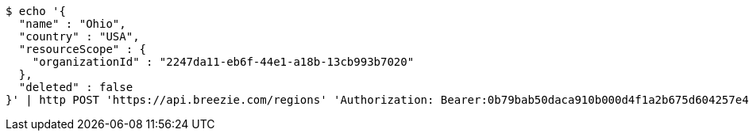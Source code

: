 [source,bash]
----
$ echo '{
  "name" : "Ohio",
  "country" : "USA",
  "resourceScope" : {
    "organizationId" : "2247da11-eb6f-44e1-a18b-13cb993b7020"
  },
  "deleted" : false
}' | http POST 'https://api.breezie.com/regions' 'Authorization: Bearer:0b79bab50daca910b000d4f1a2b675d604257e42' 'Accept:application/json' 'Content-Type:application/json'
----